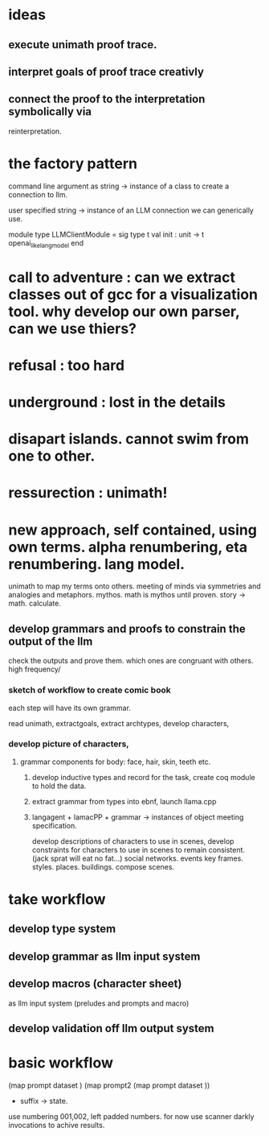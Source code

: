 * ideas
** execute unimath proof trace.
** interpret goals of proof trace creativly 
** connect the proof to the interpretation symbolically via
reinterpretation.
 
* the factory pattern
command line argument as string -> instance of a class to create a connection to llm.

user specified string -> instance of an LLM connection we can generically use.


module type LLMClientModule = sig
  type t
  val init : unit -> t openai_like_lang_model
  end

* call to adventure : can we extract classes out of gcc for a visualization tool. why develop our own parser, can we use thiers?
* refusal : too hard
* underground : lost in the details
* disapart islands. cannot swim from one to other.
* ressurection : unimath!

* new approach, self contained, using own terms. alpha renumbering, eta renumbering. lang model.
unimath to map my terms onto others.
meeting of minds via symmetries and analogies and metaphors.
mythos.
math is mythos until proven.
story -> math. calculate.

** develop grammars and proofs to constrain the output of the llm
check the outputs and prove them.
which ones are congruant with others.
high frequency/

*** sketch of workflow to create comic book
each step will have its own grammar.

read unimath, extractgoals,
extract archtypes,
develop characters,

*** develop picture of characters,
***** grammar components for body: face, hair, skin, teeth etc.
****** develop inductive types and record for the task, create coq module to hold the data.
****** extract grammar from types into ebnf, launch llama.cpp
****** langagent + lamacPP + grammar -> instances of object meeting specification.

develop descriptions of  characters to use in scenes,
develop constraints for characters to use in scenes to remain consistent. (jack sprat will eat no fat...)
social networks.
events
key frames.
styles.
places. buildings.
compose scenes.



* take workflow

** develop type system
** develop grammar as llm input system
** develop macros (character sheet)
as llm input system (preludes and prompts and macro)
** develop validation off llm output system

* basic workflow
 (map prompt dataset )
 (map prompt2  (map prompt dataset ))


 * suffix -> state.
 use numbering 001,002, left padded numbers.
 for now use scanner darkly invocations to achive results.

   
